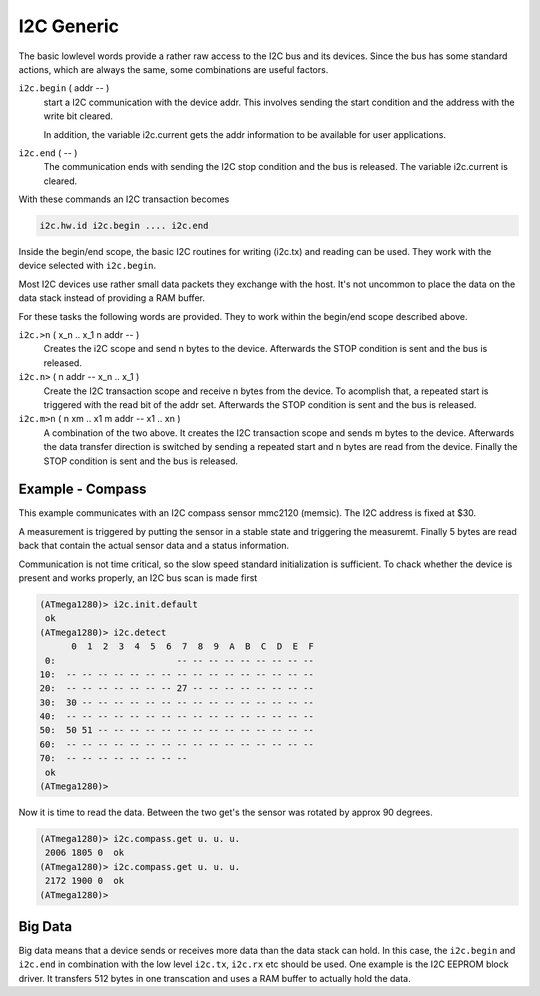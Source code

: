 .. _I2C Generic:

I2C Generic
===========

The basic lowlevel words provide a rather raw access to the
I2C bus and its devices. Since the bus has some standard 
actions, which are always the same, some combinations are useful
factors.

``i2c.begin`` ( addr -- )
  start a I2C communication with the device addr. This involves sending
  the start condition and the address with the write bit cleared.

  In addition, the variable i2c.current gets the addr information to
  be available for user applications.

``i2c.end`` ( -- )
  The communication ends with sending the I2C stop condition and the 
  bus is released. The variable i2c.current is cleared.

With these commands an I2C transaction becomes

.. code-block:: forth

   i2c.hw.id i2c.begin .... i2c.end

Inside the begin/end scope, the basic I2C routines for
writing (i2c.tx) and reading can be used. They work
with the device selected with ``i2c.begin``.

Most I2C devices use rather small data packets they
exchange with the host. It's not uncommon to place the
data on the data stack instead of providing a RAM buffer.

For these tasks the following words are provided. They
to work within the begin/end scope described above.

``i2c.>n`` ( x_n .. x_1 n addr -- )
  Creates the i2C scope and send n bytes to the device. Afterwards
  the STOP condition is sent and the bus is released.

``i2c.n>`` ( n addr -- x_n .. x_1 )
  Create the I2C transaction scope and receive n bytes from the
  device. To acomplish that, a repeated start is triggered with
  the read bit of the addr set. Afterwards the STOP condition is
  sent and the bus is released.

``i2c.m>n`` ( n xm .. x1 m addr -- x1 .. xn )
  A combination of the two above. It creates the I2C transaction
  scope and sends m bytes to the device. Afterwards the data
  transfer direction is switched by sending a repeated start
  and n bytes are read from the device. Finally the STOP condition is
  sent and the bus is released.

Example - Compass
------------------

This example communicates with an I2C compass sensor 
mmc2120 (memsic). The I2C address is fixed at $30.

A measurement is triggered by putting the sensor in a
stable state and triggering the measuremt. Finally 5
bytes are read back that contain the actual sensor data
and a status information.

.. code-block:: forth
   :linenos:

   #require i2c.frt
   #require ms.frt

   $30 constant i2c.compass
 
   \ internal commands
   : i2c.compass.setcoil
     %00000010 0 2 i2c.compass i2c.n>
   ;
   : i2c.compass.resetcoil
     %00000100 0 2 i2c.compass i2c.n>
   ;

   : i2c.compass.measure
     %00000001 0 2 i2c.compass i2c.n>
   ;

   : i2c.compass.fetchdata ( -- status x y )
     5 0 0 i2c.compass i2c.m>n
     ( -- status msb-x lsb-x msb-y lsb-y)
     swap >< or $fff and >r \ Y
     swap >< or $fff and r> \ X
   ;

   : i2c.compass.get ( -- status x y )
     i2c.compass.resetcoil 1ms
     i2c.compass.setcoil   5 ms
     i2c.compass.measure   5 ms
     i2c.compass.fetchdata
   ;

Communication is not time critical, so the slow speed standard
initialization is sufficient. To chack whether the device is
present and works properly, an I2C bus scan is made first

.. code-block:: console

   (ATmega1280)> i2c.init.default 
    ok
   (ATmega1280)> i2c.detect 
         0  1  2  3  4  5  6  7  8  9  A  B  C  D  E  F
    0:                       -- -- -- -- -- -- -- -- --
   10:  -- -- -- -- -- -- -- -- -- -- -- -- -- -- -- --
   20:  -- -- -- -- -- -- -- 27 -- -- -- -- -- -- -- --
   30:  30 -- -- -- -- -- -- -- -- -- -- -- -- -- -- --
   40:  -- -- -- -- -- -- -- -- -- -- -- -- -- -- -- --
   50:  50 51 -- -- -- -- -- -- -- -- -- -- -- -- -- --
   60:  -- -- -- -- -- -- -- -- -- -- -- -- -- -- -- --
   70:  -- -- -- -- -- -- -- --                        
    ok
   (ATmega1280)>

Now it is time to read the data. Between the two get's
the sensor was rotated by approx 90 degrees.

.. code-block:: console

   (ATmega1280)> i2c.compass.get u. u. u.
    2006 1805 0  ok
   (ATmega1280)> i2c.compass.get u. u. u.
    2172 1900 0  ok
   (ATmega1280)>

Big Data
--------

Big data means that a device sends or receives more data
than the data stack can hold. In this case, the ``i2c.begin``
and ``i2c.end`` in combination with the low level ``i2c.tx``, 
``i2c.rx`` etc should be used. One example is the I2C EEPROM 
block driver. It transfers 512 bytes in one transcation and uses
a RAM buffer to actually hold the data.

.. seealso:: :ref:`I2C EEPROM`, :ref:`I2C Detect`,
   and :ref:`I2C EEPROM Blocks`

